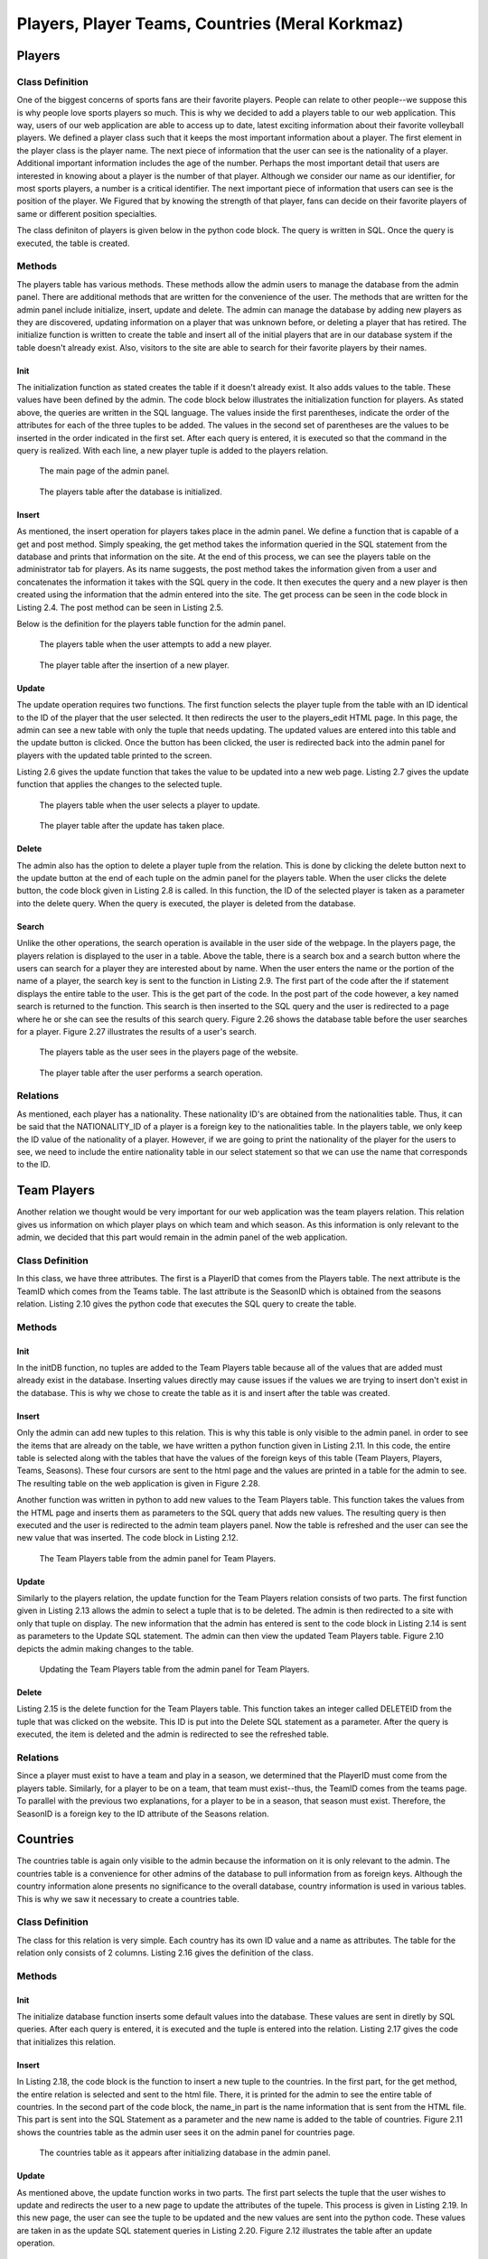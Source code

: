 ================================================
Players, Player Teams, Countries (Meral Korkmaz)
================================================
#######
Players
#######
****************
Class Definition
****************

One of the biggest concerns of sports fans are their favorite players. People can relate to other people--we suppose this is why people love sports players so much. This is why we decided to add a players table to our web application.
This way, users of our web application are able to access up to date, latest exciting information about their favorite volleyball players. We defined a player class such that it keeps the most important information about a player.
The first element in the player class is the player name. The next piece of information that the user can see is the nationality of a player. Additional important information includes the age of the number. Perhaps the most important
detail that users are interested in knowing about a player is the number of that player. Although we consider our name as our identifier, for most sports players, a number is a critical identifier. The next important piece of information
that users can see is the position of the player. We Figured that by knowing the strength of that player, fans can decide on their favorite players of same or different position specialties.

The class definiton of players is given below in the python code block. The query is written in SQL. Once the query is executed, the table is created.

.. code-block:: python
   :caption: admin.py
   :name: players class definition

   query = """DROP TABLE IF EXISTS PLAYERS CASCADE"""
   cursor.execute(query)
   query = """CREATE TABLE PLAYERS (
         ID SERIAL PRIMARY KEY,
         NAME VARCHAR NOT NULL,
         NATIONALITY_ID INTEGER NOT NULL,
         AGE INTEGER NOT NULL,
         NUMBER INTEGER NOT NULL,
         POSITION VARCHAR NOT NULL,
         FOREIGN KEY (NATIONALITY_ID)
         REFERENCES NATIONALITIES(ID)
         ON DELETE CASCADE ON UPDATE CASCADE)"""
         cursor.execute(query)

*******
Methods
*******

The players table has various methods. These methods allow the admin users to manage the database from the admin panel. There are additional methods that are written for the convenience of the user. The methods
that are written for the admin panel include initialize, insert, update and delete. The admin can manage the database by adding new players as they are discovered, updating information on a player that was unknown
before, or deleting a player that has retired. The initialize function is written to create the table and insert all of the initial players that are in our database system if the table doesn't already exist.
Also, visitors to the site are able to search for their favorite players by their names.

----
Init
----

The initialization function as stated creates the table if it doesn't already exist. It also adds values to the table. These values have been defined by the admin. The code block below illustrates the initialization function for
players. As stated above, the queries are written in the SQL language. The values inside the first parentheses, indicate the order of the attributes for each of the three tuples to be added. The values in the second set of parentheses
are the values to be inserted in the order indicated in the first set. After each query is entered, it is executed so that the command in the query is realized. With each line, a new player tuple is added to the players relation.

.. code-block:: python
   :caption: Players table initialize database.
   :name: admin.py (PLAYERS initDB)

    query = """INSERT INTO PLAYERS (NAME,NATIONALITY_ID, AGE, NUMBER, POSITION) VALUES
    ('MERAL',1, 20, 8,'Right Side Hitter')"""
    cursor.execute(query)
    query = """INSERT INTO PLAYERS (NAME,NATIONALITY_ID, AGE, NUMBER, POSITION) VALUES
    ('CEMAL',1, 24, 15,'Opposite')"""
    cursor.execute(query)
    query = """INSERT INTO PLAYERS (NAME,NATIONALITY_ID, AGE, NUMBER, POSITION) VALUES
    ('SEYMA',1, 21, 9,'Outside Hitter')"""
    cursor.execute(query)

.. Figure:: m1img/player/adminpage.png
   :width: 400pt

   The main page of the admin panel.

.. Figure:: m1img/player/playerinitdb.png
   :width: 400pt

   The players table after the database is initialized.

------
Insert
------

As mentioned, the insert operation for players takes place in the admin panel. We define a function that is capable of a get and post method. Simply speaking, the get method takes the information queried in the SQL statement from the database and
prints that information on the site. At the end of this process, we can see the players table on the administrator tab for players. As its name suggests, the post method takes the information given from a user and concatenates the information it takes
with the SQL query in the code. It then executes the query and a new player is then created using the information that the admin entered into the site. The get process can be seen in the code block in Listing 2.4. The post method can be seen in Listing 2.5.

Below is the definition for the players table function for the admin panel.

.. code-block:: python
   :caption: Function definition for the administrator panel players page.
   :name: admin.py (PLAYERS initDB)

   @app.route('/ADMIN/players', methods=['GET', 'POST'])
   def admin_players_page():
       connection = dbapi2.connect(app.config['dsn'])
       cursor = connection.cursor()

.. code-block:: python
   :caption: The get method (to print Players table on the admin page).
   :name: admin.py (PLAYERS initDB)

    if request.method == 'GET':

        query = "SELECT PLAYERS.ID, NAME, NATIONALITY, AGE, NUMBER, POSITION
        FROM PLAYERS,NATIONALITIES WHERE NATIONALITY_ID = NATIONALITIES.ID"

        cursor.execute(query)
        cursor2 = connection.cursor()
        query = "SELECT * FROM NATIONALITIES"
        cursor2.execute(query)
        return render_template('admin/players.html', players = cursor,
        nationalities = cursor2)

.. code-block:: python
   :caption: The post method (to add a new player to the Players relation).
   :name: admin.py (PLAYERS initDB)

    else:
        name_in = request.form['name']
        nationality_in = request.form['nationalityID']
        age_in = request.form['age']
        number_in = request.form['number']
        position_in = request.form['position']

        query = """INSERT INTO PLAYERS (NAME, NATIONALITY_ID, AGE, NUMBER, POSITION)
        VALUES ('"""+name_in+"', '"+nationality_in+"', '"+age_in+"', '"+number_in+"',
        '"+position_in+"')"

        cursor.execute(query)
        connection.commit()
        return redirect(url_for('admin_players_page'))

.. Figure:: m1img/player/playeradded.png
   :width: 400pt

   The players table when the user attempts to add a new player.

.. Figure:: m1img/player/playeradded.png
   :width: 400pt

   The player table after the insertion of a new player.


------
Update
------

The update operation requires two functions. The first function selects the player tuple from the table with an ID identical to the
ID of the player that the user selected. It then redirects the user to the players_edit HTML page. In this page, the admin can see
a new table with only the tuple that needs updating. The updated values are entered into this table and the update button is clicked.
Once the button has been clicked, the user is redirected back into the admin panel for players with the updated table printed to the screen.

Listing 2.6 gives the update function that takes the value to be updated into a new web page. Listing 2.7 gives the update function that applies
the changes to the selected tuple.

.. code-block:: python
   :caption: The update function selects the player that is to be updated.
   :name: admin.py (PLAYERS UPDATE)

   @app.route('/ADMIN/players/UPDATE/<int:UPDATEID>/', methods=['GET', 'POST'])
   def admin_players_page_update(UPDATEID):
       connection = dbapi2.connect(app.config['dsn'])
       cursor = connection.cursor()

       cursor.execute("SELECT * FROM PLAYERS WHERE ID = %s", (int(UPDATEID),))
       cursor2 = connection.cursor()
       query = "SELECT * FROM NATIONALITIES"
       cursor2.execute(query)
       connection.commit()
       return render_template('admin/players_edit.html',
       players = cursor, nationalities = cursor2)


.. code-block:: python
   :caption: The update apply function takes new entries from a user and updates the selected player.
   :name: admin.py (PLAYERS UPDATE APPLY)

   @app.route('/ADMIN/players/UPDATE/<int:UPDATEID>/APPLY', methods=['GET', 'POST'])
   def admin_players_page_apply(UPDATEID):
       connection = dbapi2.connect(app.config['dsn'])
       cursor = connection.cursor()

       new_name = request.form['name']
       new_nationality = request.form['nationalityID']
       new_age = request.form['age']
       new_number = request.form['number']
       new_position = request.form['position']

       query = "UPDATE PLAYERS SET NAME = '%s', NATIONALITY_ID = %d, AGE = %d,
       NUMBER = %d, POSITION = '%s'  WHERE ID = %d"
       % (new_name,int(new_nationality),int(new_age), int(new_number), new_position,
       int(UPDATEID))

       cursor.execute(query)
       connection.commit()
       return redirect(url_for('admin_players_page'))

.. Figure:: m1img/player/playerupdate.png
   :width: 400pt

   The players table when the user selects a player to update.

.. Figure:: m1img/player/playerupdated.png
   :width: 400pt

   The player table after the update has taken place.

------
Delete
------

The admin also has the option to delete a player tuple from the relation. This is done by clicking the delete button next to the update button
at the end of each tuple on the admin panel for the players table. When the user clicks the delete button, the code block given in Listing 2.8 is called.
In this function, the ID of the selected player is taken as a parameter into the delete query. When the query is executed, the player is deleted from the
database.

.. code-block:: python
   :caption: The delete function deletes the player with ID identical to the selected player ID.
   :name: admin.py (PLAYERS UPDATE APPLY)

   @app.route('/ADMIN/players/DELETE/<int:DELETEID>', methods=['GET','POST'])
   def admin_players_page_delete(DELETEID):
       connection=dbapi2.connect(app.config['dsn'])
       cursor = connection.cursor()

       cursor.execute("DELETE FROM PLAYERS WHERE ID = %s", (int(DELETEID),))
       connection.commit()
       return redirect(url_for('admin_players_page'))

------
Search
------

Unlike the other operations, the search operation is available in the user side of the webpage. In the players page, the players relation is
displayed to the user in a table. Above the table, there is a search box and a search button where the users can search for a player they are
interested about by name. When the user enters the name or the portion of the name of a player, the search key is sent to the function in Listing 2.9. The first part of the code after the if
statement displays the entire table to the user. This is the get part of the code. In the post part of the code however, a key named search is returned to the
function. This search is then inserted to the SQL query and the user is redirected to a page where he or she can see the results of this search query.  Figure 2.26 shows the database table before the user searches for a player. Figure 2.27 illustrates the results of a user's search.

.. code-block:: python
   :caption: The search function searches for players by name.
   :name: players.py

   @app.route('/players', methods=['GET', 'POST'])
   def players_page():
       connection = dbapi2.connect(app.config['dsn'])
       cursor = connection.cursor()

       if request.method == 'GET':
           query = "SELECT PLAYERS.ID, NAME,NATIONALITY, AGE, NUMBER, POSITION FROM
           PLAYERS, NATIONALITIES WHERE NATIONALITY_ID = NATIONALITIES.ID"
           cursor.execute(query)
           cursor2 = connection.cursor()
           query = "SELECT * FROM NATIONALITIES"
           cursor2.execute(query)
           return render_template('players.html', players = cursor,
           nationalities = cursor2)
       else:
           search = request.form['search']
           query = "SELECT PLAYERS.ID, NAME, NATIONALITY, AGE, NUMBER, POSITION FROM
           PLAYERS, NATIONALITIES WHERE NATIONALITY_ID = NATIONALITIES.ID AND NAME LIKE
            '%"+ search +"%'"
           cursor.execute(query)
           connection.commit()
           return render_template('players.html', players = cursor)


.. Figure:: m1img/player/playerstable.png
   :width: 400pt

   The players table as the user sees in the players page of the website.

.. Figure:: m1img/player/playerstablesearch.png
   :width: 400pt

   The player table after the user performs a search operation.

*********
Relations
*********

As mentioned, each player has a nationality. These nationality ID's are obtained from the nationalities table. Thus, it can be said that the
NATIONALITY_ID of a player is a foreign key to the nationalities table. In the players table, we only keep the ID value of the nationality of a
player. However, if we are going to print the nationality of the player for the users to see, we need to include the entire nationality table
in our select statement so that we can use the name that corresponds to the ID.



############
Team Players
############

Another relation we thought would be very important for our web application was the team players relation. This relation gives us information
on which player plays on which team and which season. As this information is only relevant to the admin, we decided that this part would remain
in the admin panel of the web application.

****************
Class Definition
****************

In this class, we have three attributes. The first is a PlayerID that comes from the Players table. The next attribute is the TeamID which comes
from the Teams table. The last attribute is the SeasonID which is obtained from the seasons relation. Listing 2.10 gives the python code that
executes the SQL query to create the table.

.. code-block:: python
   :caption: This function creates the Team Players table if it doesn't already exist.
   :name: admin.py (Creates Team Players Table)

    query = """DROP TABLE IF EXISTS TEAMPLAYERS CASCADE"""
    cursor.execute(query)
    query = """CREATE TABLE TEAMPLAYERS (
                    PLAYERID INTEGER NOT NULL,
                    TEAMID INTEGER NOT NULL,
                    SEASONID INTEGER NOT NULL,
                    FOREIGN KEY (PLAYERID) REFERENCES PLAYERS(ID)
                    ON DELETE CASCADE ON UPDATE CASCADE,
                    FOREIGN KEY (TEAMID) REFERENCES TEAMS(ID)
                    ON DELETE CASCADE ON UPDATE CASCADE,
                    FOREIGN KEY (SEASONID) REFERENCES SEASONS(ID)
                    ON DELETE CASCADE ON UPDATE CASCADE,
                    PRIMARY KEY (PLAYERID, TEAMID, SEASONID)
                    )"""
    cursor.execute(query)
    connection.commit()
    return redirect(url_for('admin_home_page'))

*******
Methods
*******
----
Init
----

In the initDB function, no tuples are added to the Team Players table because all of the values that are added must
already exist in the database. Inserting values directly may cause issues if the values we are trying to insert don't exist
in the database. This is why we chose to create the table as it is and insert after the table was created.

------
Insert
------

Only the admin can add new tuples to this relation. This is why this table is only visible to the admin panel. in order to
see the items that are already on the table, we have written a python function given in Listing 2.11. In this code, the entire table
is selected along with the tables that have the values of the foreign keys of this table (Team Players, Players, Teams, Seasons). These four
cursors are sent to the html page and the values are printed in a table for the admin to see. The resulting table on the web application is given in
Figure 2.28.

Another function was written in python to add new values to the Team Players table. This function takes the values from the HTML page and inserts them
as parameters to the SQL query that adds new values. The resulting query is then executed and the user is redirected to the admin team players panel.
Now the table is refreshed and the user can see the new value that was inserted. The code block in Listing 2.12.

.. code-block:: python
   :caption: This function prints all of the tuples of the Team Players relation to the players admin panel.
   :name: admin.py (Print Team Players Table)

   @app.route('/ADMIN/teamplayers', methods=['GET', 'POST'])
   def admin_team_players_page():
       connection = dbapi2.connect(app.config['dsn'])
       cursor = connection.cursor()

       if request.method == 'GET':
           query = "SELECT PLAYERS.ID, PLAYERS.NAME, SEASONS.ID, SEASONS.Season_Name,
           TEAMS.ID,TEAMS.Team_Name FROM TEAMPLAYERS, PLAYERS, SEASONS, TEAMS
           WHERE PLAYERID = PLAYERS.ID AND TEAMID = TEAMS.ID AND SEASONID = SEASONS.ID"
           cursor.execute(query)
           cursor2 = connection.cursor()
           query = "SELECT ID, NAME FROM PLAYERS"
           cursor2.execute(query)
           cursor3 = connection.cursor()
           query = "SELECT ID, Season_Name FROM SEASONS"
           cursor3.execute(query)
           cursor4 = connection.cursor()
           query = "SELECT ID, Team_Name FROM TEAMS"
           cursor4.execute(query)
           return render_template('/ADMIN/teamplayers.html', teamplayers = cursor,
           players = cursor2, seasons = cursor3, teams = cursor4)

.. Figure:: m1img/player/teamplayers.png
   :width: 400pt

   The Team Players table from the admin panel for Team Players.

.. code-block:: python
   :caption: This function inserts a new Team Player item into the relation.
   :name: admin.py (Insert Team Player Item)

       else:
           playerid_in = request.form['playerid']
           seasonid_in = request.form['seasonid']
           teamid_in = request.form['teamid']
           query = """INSERT INTO TEAMPLAYERS (PLAYERID, SEASONID, TEAMID) VALUES
           (%d,%d,%d)""" % (int(playerid_in), int(seasonid_in), int(teamid_in))
           cursor.execute(query)
           connection.commit()
           return redirect(url_for('admin_team_players_page'))

------
Update
------

Similarly to the players relation, the update function for the Team Players relation consists of two parts. The first function given in Listing 2.13 allows the admin to select
a tuple that is to be deleted. The admin is then redirected to a site with only that tuple on display. The new information that the admin has entered is sent to the code block in Listing 2.14 is sent
as parameters to the Update SQL statement. The admin can then view the updated Team Players table. Figure 2.10 depicts the admin making changes to the table.


.. code-block:: python
   :caption: The update function selects the Team Player item that is to be updated.
   :name: admin.py (TEAM PLAYERS UPDATE)

   @app.route('/ADMIN/teamplayers/UPDATE/<int:UPDATEID>/', methods=['GET', 'POST'])
   def admin_team_players_page_update(UPDATEID):
       connection = dbapi2.connect(app.config['dsn'])
       cursor = connection.cursor()
       query = "SELECT playerid, seasonid, teamid FROM TEAMPLAYERS WHERE
       PLAYERID = %d" % int(UPDATEID)
       cursor.execute(query)
       cursor2 = connection.cursor()
       query = "SELECT ID, NAME FROM PLAYERS"
       cursor2.execute(query)
       cursor3 = connection.cursor()
       query = "SELECT ID, Season_Name FROM SEASONS"
       cursor3.execute(query)
       cursor4 = connection.cursor()
       query = "SELECT ID, Team_Name FROM TEAMS"
       cursor4.execute(query)
       connection.commit()
       return render_template('admin/teamplayers_edit.html',
       teamplayers = cursor, players = cursor2,
       seasons = cursor3, teams = cursor4)

.. code-block:: python
   :caption: The update apply function takes new entries from a user and updates the selected Team Player item.
   :name: admin.py (TEAM PLAYERS UPDATE APPLY)

   @app.route('/ADMIN/teamplayers/UPDATE/<int:UPDATEID>/APPLY', methods=['GET', 'POST'])
   def admin_team_players_page_apply(UPDATEID):
       connection = dbapi2.connect(app.config['dsn'])
       cursor = connection.cursor()
       new_playerid = request.form['playerid']
       new_seasonid = request.form['seasonid']
       new_teamid = request.form['teamid']
       query = "UPDATE TEAMPLAYERS SET PLAYERID = %d, SEASONID = %d, TEAMID = %d WHERE
        PLAYERID = %d"
       % (int(new_playerid), int(new_seasonid), int(new_teamid), int(UPDATEID))
       cursor.execute(query)
       connection.commit()
       return redirect(url_for('admin_team_players_page'))

.. Figure:: m1img/player/updateteamplayers.png
   :width: 400pt

   Updating the Team Players table from the admin panel for Team Players.

------
Delete
------

Listing 2.15 is the delete function for the Team Players table. This function takes an integer called DELETEID from the
tuple that was clicked on the website. This ID is put into the Delete SQL statement as a parameter. After the query is executed,
the item is deleted and the admin is redirected to see the refreshed table.

.. code-block:: python
   :caption: The update function deletes the selected Team Player item from the relation.
   :name: admin.py (TEAM PLAYERS DELETE)

   @app.route('/ADMIN/teamplayers/DELETE/<int:DELETEID>', methods=['GET','POST'])
   def admin_team_players_page_delete(DELETEID):
       connection=dbapi2.connect(app.config['dsn'])
       cursor = connection.cursor()

       cursor.execute("DELETE FROM TEAMPLAYERS WHERE PLAYERID = %s", (int(DELETEID),))
       connection.commit()
       return redirect(url_for('admin_team_players_page'))

*********
Relations
*********

Since a player must exist to have a team and play in a season, we determined that the PlayerID must come from the players table. Similarly, for a player
to be on a team, that team must exist--thus, the TeamID comes from the teams page. To parallel with the previous two explanations, for a player to be in a
season, that season must exist. Therefore, the SeasonID is a foreign key to the ID attribute of the Seasons relation.


#########
Countries
#########

The countries table is again only visible to the admin because the information on it is only relevant to the admin. The countries table is a convenience for
other admins of the database to pull information from as foreign keys. Although the country information alone presents no significance to the overall database,
country information is used in various tables. This is why we saw it necessary to create a countries table.

****************
Class Definition
****************

The class for this relation is very simple. Each country has its own ID value and a name as attributes. The table for the relation only consists of 2 columns.
Listing 2.16 gives the definition of the class.

.. code-block:: python
   :caption: This function creates the countries table if it doesn't already exist.
   :name: admin.py (COUNTRIES CREATE TABLE)

    query = """DROP TABLE IF EXISTS COUNTRIES CASCADE"""
    cursor.execute(query)
    query = """CREATE TABLE COUNTRIES (
                    ID SERIAL PRIMARY KEY,
                    NAME VARCHAR NOT NULL
                    )"""
    cursor.execute(query)

*******
Methods
*******
----
Init
----

The initialize database function inserts some default values into the database. These values are sent in diretly by SQL queries.
After each query is entered, it is executed and the tuple is entered into the relation. Listing 2.17 gives the code that initializes this relation.

.. code-block:: python
   :caption: The InitDB function for the countries table.
   :name: admin.py (COUNTRIES InitDB)

    query = """INSERT INTO COUNTRIES (NAME) VALUES ('TURKEY')"""
    cursor.execute(query)
    query = """INSERT INTO COUNTRIES (NAME) VALUES ('ENGLAND')"""
    cursor.execute(query)
    query = """INSERT INTO COUNTRIES (NAME) VALUES ('USA')"""
    cursor.execute(query)
    query = """INSERT INTO COUNTRIES (NAME) VALUES ('GERMANY')"""
    cursor.execute(query)
    query = """INSERT INTO COUNTRIES (NAME) VALUES ('FRANCE')"""
    cursor.execute(query)


------
Insert
------

In Listing 2.18, the code block is the function to insert a new tuple to the countries. In the first part, for the get method,
the entire relation is selected and sent to the html file. There, it is printed for the admin to see the entire table of countries.
In the second part of the code block, the name_in part is the name information that is sent from the HTML file. This part is sent into
the SQL Statement as a parameter and the new name is added to the table of countries. Figure 2.11 shows the countries table as the
admin user sees it on the admin panel for countries page.

.. code-block:: python
   :caption: The insert function for the countries table.
   :name: admin.py (COUNTRIES INSERT)

   @app.route('/ADMIN/countries', methods=['GET', 'POST'])
   def admin_countries_page():
       connection = dbapi2.connect(app.config['dsn'])
       cursor = connection.cursor()

       if request.method == 'GET':
           query = "SELECT * FROM COUNTRIES"
           cursor.execute(query)
           return render_template('admin/countries.html', countries = cursor)
       else:
           name_in = request.form['name']
           query = """INSERT INTO COUNTRIES (name) VALUES ('"""+name_in+"')"
           cursor.execute(query)
           connection.commit()
           return redirect(url_for('admin_countries_page'))

.. Figure:: m1img/player/countries.png
   :width: 200pt

   The countries table as it appears after initializing database in the admin panel.

------
Update
------

As mentioned above, the update function works in two parts. The first part selects the tuple that the user wishes to update and redirects the user to a new
page to update the attributes of the tupele. This process is given in Listing 2.19. In this new page, the user can see the tuple to be updated and the new values
are sent into the python code. These values are taken in as the update SQL statement queries in Listing 2.20. Figure 2.12 illustrates the table after an update
operation.

.. code-block:: python
   :caption: The update function that selects the tuple to be updated.
   :name: admin.py (COUNTRIES UPDATE)

   @app.route('/ADMIN/countries/UPDATE/<int:UPDATEID>/', methods=['GET', 'POST'])
   def admin_countries_page_update(UPDATEID):
       connection = dbapi2.connect(app.config['dsn'])
       cursor = connection.cursor()

       cursor.execute("SELECT * FROM COUNTRIES WHERE ID = %s", (int(UPDATEID),))
       connection.commit()
       return render_template('admin/countries_edit.html', countries = cursor)

.. code-block:: python
   :caption: The update function that updates the selected tuple.
   :name: admin.py (COUNTRIES UPDATE)

   @app.route('/ADMIN/countries/UPDATE/<int:UPDATEID>/APPLY', methods=['GET', 'POST'])
   def admin_countries_page_apply(UPDATEID):
       connection = dbapi2.connect(app.config['dsn'])
       cursor = connection.cursor()

       new_name = request.form['name']
       query = """UPDATE COUNTRIES SET NAME = '%s' WHERE ID = %d""" % (new_name, int(UPDATEID))
       cursor.execute(query)
       connection.commit()
       return redirect(url_for('admin_countries_page'))

.. Figure:: m1img/player/countriesupdate.png
   :width: 200pt

   The countries table after the update operation.

------
Delete
------
Listing 2.21 is the code block for the deletion of a country tuple. This function takes the deleteID as a parameter into the delete SQL statement.
The statement is executed and the tuple is deleted. After the delete operation, the table looks as in Figure 2.13.

.. code-block:: python
   :caption: The delete function deletes a country tuple from the countries relation.
   :name: admin.py (COUNTRIES DELETE)

   @app.route('/ADMIN/countries/DELETE/<int:DELETEID>', methods=['GET','POST'])
   def admin_countries_page_delete(DELETEID):
       connection=dbapi2.connect(app.config['dsn'])
       cursor = connection.cursor()

       cursor.execute("DELETE FROM COUNTRIES WHERE ID = %s", (int(DELETEID),))
       connection.commit()
       return redirect(url_for('admin_countries_page'))

.. Figure:: m1img/player/countriesupdate.png
   :width: 200pt

   The countries table after the delete operation.

*********
Relations
*********

This table is a table that many other tables are related to. It does not have any foreign keys to other tables. It's a simple standalone table.
